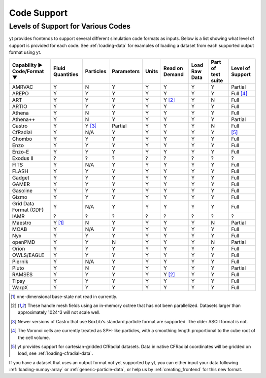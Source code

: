 
.. _code-support:

Code Support
============

Levels of Support for Various Codes
-----------------------------------

yt provides frontends to support several different simulation code formats
as inputs.  Below is a list showing what level of support is provided for
each code. See :ref:`loading-data` for examples of loading a dataset from
each supported output format using yt.

+-----------------------+------------+-----------+------------+-------+----------+----------+------------+-------------+
| Capability ►          | Fluid      | Particles | Parameters | Units | Read on  | Load Raw | Part of    | Level of    |
| Code/Format ▼         | Quantities |           |            |       | Demand   | Data     | test suite | Support     |
+=======================+============+===========+============+=======+==========+==========+============+=============+
| AMRVAC                |     Y      |     N     |      Y     |   Y   |    Y     |    Y     |     Y      | Partial     |
+-----------------------+------------+-----------+------------+-------+----------+----------+------------+-------------+
| AREPO                 |     Y      |     Y     |      Y     |   Y   |    Y     |    Y     |     Y      | Full [#f4]_ |
+-----------------------+------------+-----------+------------+-------+----------+----------+------------+-------------+
| ART                   |     Y      |     Y     |      Y     |   Y   | Y [#f2]_ |    Y     |     N      |   Full      |
+-----------------------+------------+-----------+------------+-------+----------+----------+------------+-------------+
| ARTIO                 |     Y      |     Y     |      Y     |   Y   |    Y     |    Y     |     Y      |   Full      |
+-----------------------+------------+-----------+------------+-------+----------+----------+------------+-------------+
| Athena                |     Y      |     N     |      Y     |   Y   |    Y     |    Y     |     Y      |   Full      |
+-----------------------+------------+-----------+------------+-------+----------+----------+------------+-------------+
| Athena++              |     Y      |     N     |      Y     |   Y   |    Y     |    Y     |     Y      | Partial     |
+-----------------------+------------+-----------+------------+-------+----------+----------+------------+-------------+
| Castro                |     Y      |  Y [#f3]_ |   Partial  |   Y   |    Y     |    Y     |     N      |   Full      |
+-----------------------+------------+-----------+------------+-------+----------+----------+------------+-------------+
| CfRadial              |     Y      |    N/A    |      Y     |   Y   |    Y     |    Y     |     Y      |   [#f5]_    |
+-----------------------+------------+-----------+------------+-------+----------+----------+------------+-------------+
| Chombo                |     Y      |     Y     |      Y     |   Y   |    Y     |    Y     |     Y      |   Full      |
+-----------------------+------------+-----------+------------+-------+----------+----------+------------+-------------+
| Enzo                  |     Y      |     Y     |      Y     |   Y   |    Y     |    Y     |     Y      |   Full      |
+-----------------------+------------+-----------+------------+-------+----------+----------+------------+-------------+
| Enzo-E                |     Y      |     Y     |      Y     |   Y   |    Y     |    Y     |     Y      |   Full      |
+-----------------------+------------+-----------+------------+-------+----------+----------+------------+-------------+
| Exodus II             |     ?      |     ?     |      ?     |   ?   |    ?     |    ?     |     ?      |   ?         |
+-----------------------+------------+-----------+------------+-------+----------+----------+------------+-------------+
| FITS                  |     Y      |    N/A    |      Y     |   Y   |    Y     |    Y     |     Y      |   Full      |
+-----------------------+------------+-----------+------------+-------+----------+----------+------------+-------------+
| FLASH                 |     Y      |     Y     |      Y     |   Y   |    Y     |    Y     |     Y      |   Full      |
+-----------------------+------------+-----------+------------+-------+----------+----------+------------+-------------+
| Gadget                |     Y      |     Y     |      Y     |   Y   |    Y     |    Y     |     Y      |   Full      |
+-----------------------+------------+-----------+------------+-------+----------+----------+------------+-------------+
| GAMER                 |     Y      |     Y     |      Y     |   Y   |    Y     |    Y     |     Y      |   Full      |
+-----------------------+------------+-----------+------------+-------+----------+----------+------------+-------------+
| Gasoline              |     Y      |     Y     |      Y     |   Y   |    Y     |    Y     |     Y      |   Full      |
+-----------------------+------------+-----------+------------+-------+----------+----------+------------+-------------+
| Gizmo                 |     Y      |     Y     |      Y     |   Y   |    Y     |    Y     |     Y      |   Full      |
+-----------------------+------------+-----------+------------+-------+----------+----------+------------+-------------+
| Grid Data Format (GDF)|     Y      |    N/A    |      Y     |   Y   |    Y     |    Y     |     Y      |   Full      |
+-----------------------+------------+-----------+------------+-------+----------+----------+------------+-------------+
| IAMR                  |     ?      |     ?     |      ?     |   ?   |    ?     |    ?     |     ?      | ?           |
+-----------------------+------------+-----------+------------+-------+----------+----------+------------+-------------+
| Maestro               |   Y [#f1]_ |     N     |      Y     |   Y   |    Y     |    Y     |     N      | Partial     |
+-----------------------+------------+-----------+------------+-------+----------+----------+------------+-------------+
| MOAB                  |     Y      |    N/A    |      Y     |   Y   |    Y     |    Y     |     Y      |   Full      |
+-----------------------+------------+-----------+------------+-------+----------+----------+------------+-------------+
| Nyx                   |     Y      |     Y     |      Y     |   Y   |    Y     |    Y     |     Y      |   Full      |
+-----------------------+------------+-----------+------------+-------+----------+----------+------------+-------------+
| openPMD               |     Y      |     Y     |      N     |   Y   |    Y     |    Y     |     N      | Partial     |
+-----------------------+------------+-----------+------------+-------+----------+----------+------------+-------------+
| Orion                 |     Y      |     Y     |      Y     |   Y   |    Y     |    Y     |     Y      |   Full      |
+-----------------------+------------+-----------+------------+-------+----------+----------+------------+-------------+
| OWLS/EAGLE            |     Y      |     Y     |      Y     |   Y   |    Y     |    Y     |     Y      |   Full      |
+-----------------------+------------+-----------+------------+-------+----------+----------+------------+-------------+
| Piernik               |     Y      |    N/A    |      Y     |   Y   |    Y     |    Y     |     Y      |   Full      |
+-----------------------+------------+-----------+------------+-------+----------+----------+------------+-------------+
| Pluto                 |     Y      |     N     |      Y     |   Y   |    Y     |    Y     |     Y      | Partial     |
+-----------------------+------------+-----------+------------+-------+----------+----------+------------+-------------+
| RAMSES                |     Y      |     Y     |      Y     |   Y   | Y [#f2]_ |    Y     |     Y      |   Full      |
+-----------------------+------------+-----------+------------+-------+----------+----------+------------+-------------+
| Tipsy                 |     Y      |     Y     |      Y     |   Y   |    Y     |    Y     |     Y      |   Full      |
+-----------------------+------------+-----------+------------+-------+----------+----------+------------+-------------+
| WarpX                 |     Y      |     Y     |      Y     |   Y   |    Y     |    Y     |     Y      |   Full      |
+-----------------------+------------+-----------+------------+-------+----------+----------+------------+-------------+

.. [#f1] one-dimensional base-state not read in currently.
.. [#f2] These handle mesh fields using an in-memory octree that has not been parallelized.
         Datasets larger than approximately 1024^3 will not scale well.
.. [#f3] Newer versions of Castro that use BoxLib's standard particle format are supported.
          The older ASCII format is not.
.. [#f4] The Voronoi cells are currently treated as SPH-like particles, with a smoothing
         length proportional to the cube root of the cell volume.
.. [#f5] yt provides support for cartesian-gridded CfRadial datasets. Data in native
         CFRadial coordinates will be gridded on load, see :ref:`loading-cfradial-data`.

If you have a dataset that uses an output format not yet supported by yt, you
can either input your data following :ref:`loading-numpy-array` or
:ref:`generic-particle-data`, or help us by :ref:`creating_frontend` for this
new format.

